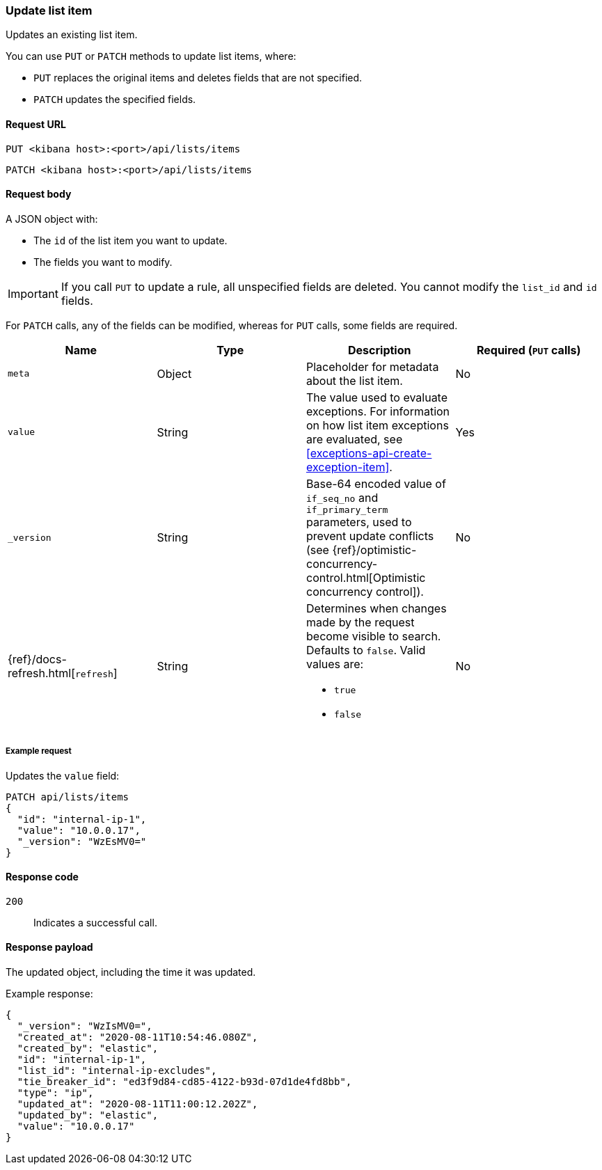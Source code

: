 [[lists-api-update-item]]
=== Update list item

Updates an existing list item.

You can use `PUT` or `PATCH` methods to update list items, where:

* `PUT` replaces the original items and deletes fields that are not
specified.
* `PATCH` updates the specified fields.

==== Request URL

`PUT <kibana host>:<port>/api/lists/items`

`PATCH <kibana host>:<port>/api/lists/items`

==== Request body

A JSON object with:

* The `id` of the list item you want to update.
* The fields you want to modify.

IMPORTANT: If you call `PUT` to update a rule, all unspecified fields are
deleted. You cannot modify the `list_id` and `id` fields.

For `PATCH` calls, any of the fields can be modified, whereas for `PUT` calls,
some fields are required.

[width="100%",options="header"]
|==============================================
|Name |Type |Description |Required (`PUT` calls)

|`meta` |Object |Placeholder for metadata about the list item. |No
|`value` |String |The value used to evaluate exceptions. For information on how
list item exceptions are evaluated, see
<<exceptions-api-create-exception-item>>. |Yes
|`_version` |String |Base-64 encoded value of `if_seq_no` and `if_primary_term`
parameters, used to prevent update conflicts (see
{ref}/optimistic-concurrency-control.html[Optimistic concurrency control]). |No
|{ref}/docs-refresh.html[`refresh`] |String a| Determines when changes made by the request become visible to search. Defaults to `false`. Valid values are:

* `true`
* `false`

|No

|==============================================


===== Example request

Updates the `value` field:

[source,console]
--------------------------------------------------
PATCH api/lists/items
{
  "id": "internal-ip-1",
  "value": "10.0.0.17",
  "_version": "WzEsMV0="
}
--------------------------------------------------
// KIBANA

==== Response code

`200`::
    Indicates a successful call.

==== Response payload

The updated object, including the time it was updated.

Example response:

[source,json]
--------------------------------------------------
{
  "_version": "WzIsMV0=",
  "created_at": "2020-08-11T10:54:46.080Z",
  "created_by": "elastic",
  "id": "internal-ip-1",
  "list_id": "internal-ip-excludes",
  "tie_breaker_id": "ed3f9d84-cd85-4122-b93d-07d1de4fd8bb",
  "type": "ip",
  "updated_at": "2020-08-11T11:00:12.202Z",
  "updated_by": "elastic",
  "value": "10.0.0.17"
}
--------------------------------------------------

